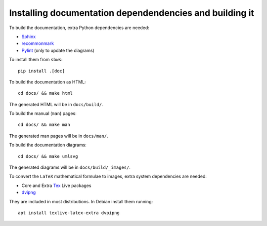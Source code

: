.. _documenting:

Installing documentation dependendencies and building it
---------------------------------------------------------

To build the documentation, extra Python dependencies are needed:

- Sphinx_
- recommonmark_
- Pylint_ (only to update the diagrams)

To install them from ``sbws``::

    pip install .[doc]

To build the documentation as HTML::

    cd docs/ && make html

The generated HTML will be in ``docs/build/``.

To build the manual (``man``) pages::

    cd docs/ && make man

The generated man pages will be in ``docs/man/``.

To build the documentation diagrams::

    cd docs/ && make umlsvg

The generated diagrams will be in ``docs/build/_images/``.

To convert the ``LaTeX`` mathematical formulae to images, extra system dependencies
are needed:

- Core and Extra Tex_ Live packages
- dvipng_

They are included in most distributions. In Debian install them running::

    apt install texlive-latex-extra dvpipng


.. _Sphinx: https://www.sphinx-doc.org
.. _recommonmark: https://recommonmark.readthedocs.io/
.. _Pylint: https://www.pylint.org/
.. _Tex: http://www.tug.org/texlive/acquire.html
.. _dvipng: https://www.nongnu.org/dvipng/